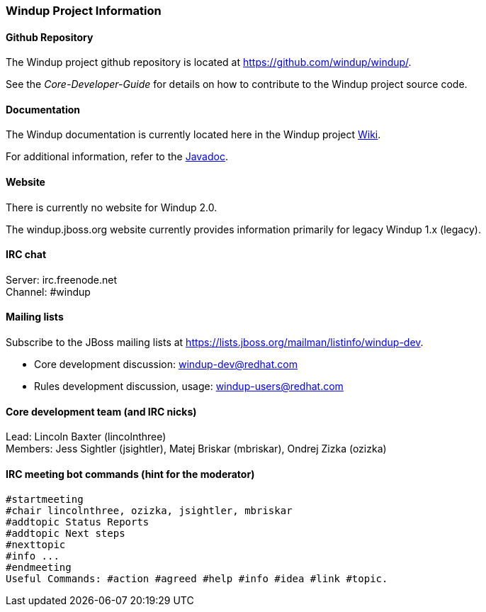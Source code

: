 [[Dev-Windup-Project-Information]]
=== Windup Project Information

==== Github Repository

The Windup project github repository is located at https://github.com/windup/windup/.

See the _Core-Developer-Guide_ for details on how to contribute to the Windup project source code. 

==== Documentation

The Windup documentation is currently located here in the Windup project https://github.com/windup/windup/wiki/[Wiki].

For additional information, refer to the link:http://windup.github.io/windup/docs/javadoc/2.0.0.Beta2/[Javadoc].

==== Website

There is currently no website for Windup 2.0.

The windup.jboss.org website currently provides information primarily
for legacy Windup 1.x (legacy).

==== IRC chat

Server: irc.freenode.net +
Channel: #windup

==== Mailing lists

Subscribe to the JBoss mailing lists at
https://lists.jboss.org/mailman/listinfo/windup-dev.

* Core development discussion: windup-dev@redhat.com
* Rules development discussion, usage: windup-users@redhat.com

==== Core development team (and IRC nicks)

Lead: Lincoln Baxter (lincolnthree) +
Members: Jess Sightler (jsightler), Matej Briskar (mbriskar), Ondrej
Zizka (ozizka)


==== IRC meeting bot commands (hint for the moderator)

----------------
#startmeeting
#chair lincolnthree, ozizka, jsightler, mbriskar
#addtopic Status Reports
#addtopic Next steps
#nexttopic
#info ...
#endmeeting
Useful Commands: #action #agreed #help #info #idea #link #topic.
----------------
